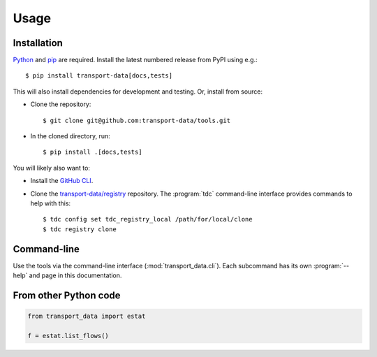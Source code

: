 Usage
*****

Installation
============

`Python <https://www.python.org/downloads/>`__ and `pip <https://docs.python.org/3/installing/index.html>`__ are required.
Install the latest numbered release from PyPI using e.g.::

    $ pip install transport-data[docs,tests]

This will also install dependencies for development and testing.
Or, install from source:

- Clone the repository::

    $ git clone git@github.com:transport-data/tools.git

- In the cloned directory, run::

    $ pip install .[docs,tests]

You will likely also want to:

- Install the `GitHub CLI <https://github.com/cli/cli#installation>`__.
- Clone the `transport-data/registry <https://github.com/transport-data/registry>`__ repository.
  The :program:`tdc` command-line interface provides commands to help with this::

    $ tdc config set tdc_registry_local /path/for/local/clone
    $ tdc registry clone

Command-line
============

Use the tools via the command-line interface (:mod:`transport_data.cli`).
Each subcommand has its own :program:`--help` and page in this documentation.

From other Python code
======================

.. code-block::

   from transport_data import estat

   f = estat.list_flows()
